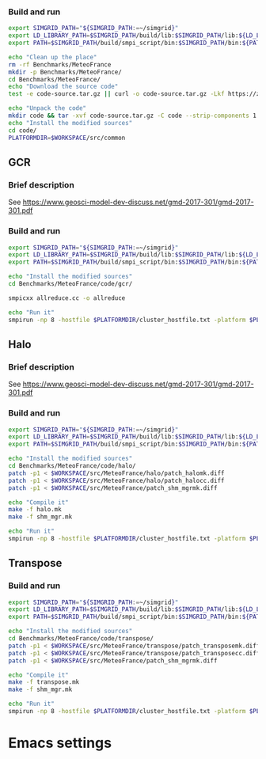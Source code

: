 *** Build and run 
#+BEGIN_SRC sh :tangle bin/MeteoFrance_getcode.sh :shebang "#!/bin/sh -uxe"
export SIMGRID_PATH="${SIMGRID_PATH:=~/simgrid}"
export LD_LIBRARY_PATH=$SIMGRID_PATH/build/lib:$SIMGRID_PATH/lib:${LD_LIBRARY_PATH:=}
export PATH=$SIMGRID_PATH/build/smpi_script/bin:$SIMGRID_PATH/bin:${PATH:=}

echo "Clean up the place"
rm -rf Benchmarks/MeteoFrance
mkdir -p Benchmarks/MeteoFrance/
cd Benchmarks/MeteoFrance/
echo "Download the source code"
test -e code-source.tar.gz || curl -o code-source.tar.gz -Lkf https://zenodo.org/record/1066934/files/code.tgz?download=1

echo "Unpack the code"
mkdir code && tar -xvf code-source.tar.gz -C code --strip-components 1
echo "Install the modified sources"
cd code/
PLATFORMDIR=$WORKSPACE/src/common

#+END_SRC

** GCR
*** Brief description 
See https://www.geosci-model-dev-discuss.net/gmd-2017-301/gmd-2017-301.pdf
*** Build and run 
#+BEGIN_SRC sh :tangle bin/MeteoFrance_GCR.sh :shebang "#!/bin/sh -uxe"
export SIMGRID_PATH="${SIMGRID_PATH:=~/simgrid}"
export LD_LIBRARY_PATH=$SIMGRID_PATH/build/lib:$SIMGRID_PATH/lib:${LD_LIBRARY_PATH:=}
export PATH=$SIMGRID_PATH/build/smpi_script/bin:$SIMGRID_PATH/bin:${PATH:=}

echo "Install the modified sources"
cd Benchmarks/MeteoFrance/code/gcr/

smpicxx allreduce.cc -o allreduce

echo "Run it"
smpirun -np 8 -hostfile $PLATFORMDIR/cluster_hostfile.txt -platform $PLATFORMDIR/cluster_crossbar.xml ./allreduce 2 3
#+END_SRC

** Halo
*** Brief description 
See https://www.geosci-model-dev-discuss.net/gmd-2017-301/gmd-2017-301.pdf
*** Build and run 
#+BEGIN_SRC sh :tangle bin/MeteoFrance_Halo.sh :shebang "#!/bin/sh -uxe"
export SIMGRID_PATH="${SIMGRID_PATH:=~/simgrid}"
export LD_LIBRARY_PATH=$SIMGRID_PATH/build/lib:$SIMGRID_PATH/lib:${LD_LIBRARY_PATH:=}
export PATH=$SIMGRID_PATH/build/smpi_script/bin:$SIMGRID_PATH/bin:${PATH:=}

echo "Install the modified sources"
cd Benchmarks/MeteoFrance/code/halo/
patch -p1 < $WORKSPACE/src/MeteoFrance/halo/patch_halomk.diff
patch -p1 < $WORKSPACE/src/MeteoFrance/halo/patch_halocc.diff
patch -p1 < $WORKSPACE/src/MeteoFrance/patch_shm_mgrmk.diff

echo "Compile it"
make -f halo.mk
make -f shm_mgr.mk

echo "Run it"
smpirun -np 8 -hostfile $PLATFORMDIR/cluster_hostfile.txt -platform $PLATFORMDIR/cluster_crossbar.xml --cfg=smpi/host-speed:100 ./halo.exe
#+END_SRC

** Transpose
*** Build and run 
#+BEGIN_SRC sh :tangle bin/MeteoFrance_transpose.sh :shebang "#!/bin/sh -uxe"
export SIMGRID_PATH="${SIMGRID_PATH:=~/simgrid}"
export LD_LIBRARY_PATH=$SIMGRID_PATH/build/lib:$SIMGRID_PATH/lib:${LD_LIBRARY_PATH:=}
export PATH=$SIMGRID_PATH/build/smpi_script/bin:$SIMGRID_PATH/bin:${PATH:=}

echo "Install the modified sources"
cd Benchmarks/MeteoFrance/code/transpose/
patch -p1 < $WORKSPACE/src/MeteoFrance/transpose/patch_transposemk.diff
patch -p1 < $WORKSPACE/src/MeteoFrance/transpose/patch_transposecc.diff
patch -p1 < $WORKSPACE/src/MeteoFrance/patch_shm_mgrmk.diff

echo "Compile it"
make -f transpose.mk
make -f shm_mgr.mk

echo "Run it"
smpirun -np 8 -hostfile $PLATFORMDIR/cluster_hostfile.txt -platform $PLATFORMDIR/cluster_crossbar.xml --cfg=smpi/host-speed:100 ./transpose.exe
#+END_SRC

* Emacs settings
# Local Variables:
# eval:    (org-babel-do-load-languages 'org-babel-load-languages '( (shell . t) (R . t) (perl . t) (ditaa . t) ))
# eval:    (setq org-confirm-babel-evaluate nil)
# eval:    (setq org-alphabetical-lists t)
# eval:    (setq org-src-fontify-natively t)
# eval:    (add-hook 'org-babel-after-execute-hook 'org-display-inline-images)
# eval:    (add-hook 'org-mode-hook 'org-display-inline-images)
# eval:    (add-hook 'org-mode-hook 'org-babel-result-hide-all)
# eval:    (setq org-babel-default-header-args:R '((:session . "org-R")))
# eval:    (setq org-export-babel-evaluate nil)
# eval:    (setq ispell-local-dictionary "american")
# eval:    (setq org-export-latex-table-caption-above nil)
# eval:    (eval (flyspell-mode t))
# End:
